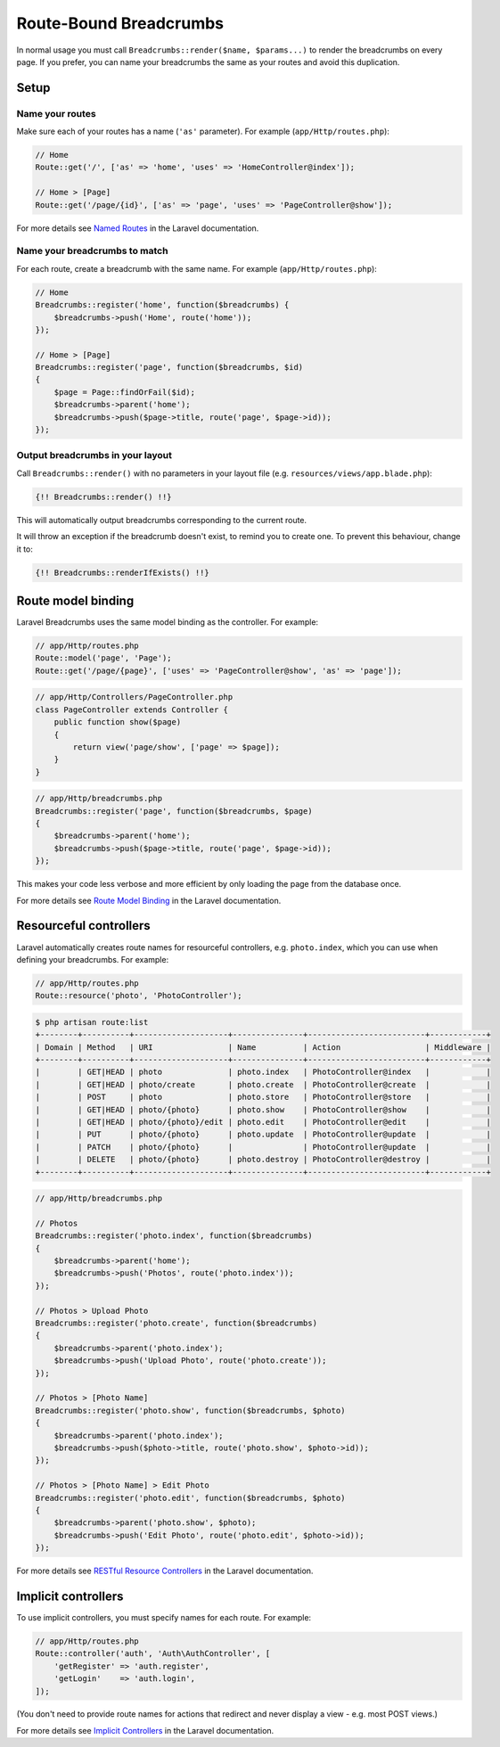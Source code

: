################################################################################
 Route-Bound Breadcrumbs
################################################################################

In normal usage you must call ``Breadcrumbs::render($name, $params...)`` to render the breadcrumbs on every page. If you prefer, you can name your breadcrumbs the same as your routes and avoid this duplication.

.. only:: html

    .. contents::
        :local:


================================================================================
 Setup
================================================================================

----------------------------------------
 Name your routes
----------------------------------------

Make sure each of your routes has a name (``'as'`` parameter). For example (``app/Http/routes.php``):

.. code-block:: php

    // Home
    Route::get('/', ['as' => 'home', 'uses' => 'HomeController@index']);

    // Home > [Page]
    Route::get('/page/{id}', ['as' => 'page', 'uses' => 'PageController@show']);

For more details see `Named Routes <http://laravel.com/docs/routing#named-routes>`_ in the Laravel documentation.


----------------------------------------
 Name your breadcrumbs to match
----------------------------------------

For each route, create a breadcrumb with the same name. For example (``app/Http/routes.php``):

.. code-block:: php

    // Home
    Breadcrumbs::register('home', function($breadcrumbs) {
        $breadcrumbs->push('Home', route('home'));
    });

    // Home > [Page]
    Breadcrumbs::register('page', function($breadcrumbs, $id)
    {
        $page = Page::findOrFail($id);
        $breadcrumbs->parent('home');
        $breadcrumbs->push($page->title, route('page', $page->id));
    });


----------------------------------------
 Output breadcrumbs in your layout
----------------------------------------

Call ``Breadcrumbs::render()`` with no parameters in your layout file (e.g. ``resources/views/app.blade.php``):

.. code-block:: html+php

    {!! Breadcrumbs::render() !!}

This will automatically output breadcrumbs corresponding to the current route.

It will throw an exception if the breadcrumb doesn't exist, to remind you to create one. To prevent this behaviour, change it to:

.. code-block:: html+php

    {!! Breadcrumbs::renderIfExists() !!}


================================================================================
 Route model binding
================================================================================

Laravel Breadcrumbs uses the same model binding as the controller. For example:

.. code-block:: php

    // app/Http/routes.php
    Route::model('page', 'Page');
    Route::get('/page/{page}', ['uses' => 'PageController@show', 'as' => 'page']);

.. code-block:: php

    // app/Http/Controllers/PageController.php
    class PageController extends Controller {
        public function show($page)
        {
            return view('page/show', ['page' => $page]);
        }
    }

.. code-block:: php

    // app/Http/breadcrumbs.php
    Breadcrumbs::register('page', function($breadcrumbs, $page)
    {
        $breadcrumbs->parent('home');
        $breadcrumbs->push($page->title, route('page', $page->id));
    });

This makes your code less verbose and more efficient by only loading the page from the database once.

For more details see `Route Model Binding <http://laravel.com/docs/routing#route-model-binding>`_ in the Laravel documentation.


================================================================================
 Resourceful controllers
================================================================================

Laravel automatically creates route names for resourceful controllers, e.g. ``photo.index``, which you can use when defining your breadcrumbs. For example:

.. code-block:: php

    // app/Http/routes.php
    Route::resource('photo', 'PhotoController');

.. code-block:: bash

    $ php artisan route:list
    +--------+----------+--------------------+---------------+-------------------------+------------+
    | Domain | Method   | URI                | Name          | Action                  | Middleware |
    +--------+----------+--------------------+---------------+-------------------------+------------+
    |        | GET|HEAD | photo              | photo.index   | PhotoController@index   |            |
    |        | GET|HEAD | photo/create       | photo.create  | PhotoController@create  |            |
    |        | POST     | photo              | photo.store   | PhotoController@store   |            |
    |        | GET|HEAD | photo/{photo}      | photo.show    | PhotoController@show    |            |
    |        | GET|HEAD | photo/{photo}/edit | photo.edit    | PhotoController@edit    |            |
    |        | PUT      | photo/{photo}      | photo.update  | PhotoController@update  |            |
    |        | PATCH    | photo/{photo}      |               | PhotoController@update  |            |
    |        | DELETE   | photo/{photo}      | photo.destroy | PhotoController@destroy |            |
    +--------+----------+--------------------+---------------+-------------------------+------------+

.. code-block:: php

    // app/Http/breadcrumbs.php

    // Photos
    Breadcrumbs::register('photo.index', function($breadcrumbs)
    {
        $breadcrumbs->parent('home');
        $breadcrumbs->push('Photos', route('photo.index'));
    });

    // Photos > Upload Photo
    Breadcrumbs::register('photo.create', function($breadcrumbs)
    {
        $breadcrumbs->parent('photo.index');
        $breadcrumbs->push('Upload Photo', route('photo.create'));
    });

    // Photos > [Photo Name]
    Breadcrumbs::register('photo.show', function($breadcrumbs, $photo)
    {
        $breadcrumbs->parent('photo.index');
        $breadcrumbs->push($photo->title, route('photo.show', $photo->id));
    });

    // Photos > [Photo Name] > Edit Photo
    Breadcrumbs::register('photo.edit', function($breadcrumbs, $photo)
    {
        $breadcrumbs->parent('photo.show', $photo);
        $breadcrumbs->push('Edit Photo', route('photo.edit', $photo->id));
    });

For more details see `RESTful Resource Controllers <http://laravel.com/docs/controllers#restful-resource-controllers>`_ in the Laravel documentation.


================================================================================
 Implicit controllers
================================================================================

To use implicit controllers, you must specify names for each route. For example:

.. code-block:: php

    // app/Http/routes.php
    Route::controller('auth', 'Auth\AuthController', [
        'getRegister' => 'auth.register',
        'getLogin'    => 'auth.login',
    ]);

(You don't need to provide route names for actions that redirect and never display a view - e.g. most POST views.)

For more details see `Implicit Controllers <http://laravel.com/docs/controllers#implicit-controllers>`_ in the Laravel documentation.
